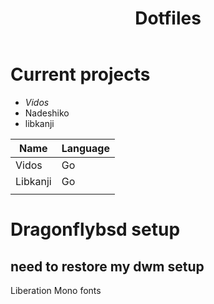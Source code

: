 #+STARTUP: showall
#+TITLE: Dotfiles

* Current projects

- [[~/src/github.com/kirillrdy/vidos/README.org][Vidos]]
- Nadeshiko
- libkanji

| Name     | Language |
|----------+----------|
| Vidos    | Go       |
| Libkanji | Go       |
|          |          |


* Dragonflybsd setup
** need to restore my dwm setup

Liberation Mono fonts
